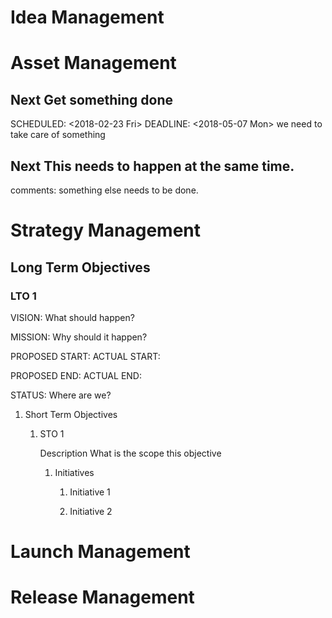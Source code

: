 #+STARTUP: indent
#+STARTUP: hidestars
#+TAGS: PHONE(p) COMPUTER(c)



* Idea Management


* Asset Management

** Next Get something done
   
   SCHEDULED: <2018-02-23 Fri> DEADLINE: <2018-05-07 Mon>
   we need to take care of something

** Next This needs to happen at the same time. 
   comments: something else needs to be done. 


* Strategy Management

** Long Term Objectives

*** LTO 1

VISION:
What should happen?

MISSION:
Why should it happen?

PROPOSED START:
ACTUAL START:        

PROPOSED END:
ACTUAL END:

STATUS:
Where are we?

**** Short Term Objectives

***** STO 1

Description
What is the scope this objective

****** Initiatives

******* Initiative 1

******* Initiative 2


* Launch Management


* Release Management

